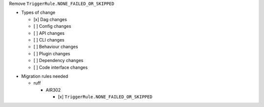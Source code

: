 Remove ``TriggerRule.NONE_FAILED_OR_SKIPPED``

.. Provide additional contextual information

.. Check the type of change that applies to this change

* Types of change

  * [x] Dag changes
  * [ ] Config changes
  * [ ] API changes
  * [ ] CLI changes
  * [ ] Behaviour changes
  * [ ] Plugin changes
  * [ ] Dependency changes
  * [ ] Code interface changes

.. List the migration rules needed for this change (see https://github.com/apache/airflow/issues/41641)

* Migration rules needed

  * ruff

    * AIR302

      * [x] ``TriggerRule.NONE_FAILED_OR_SKIPPED``
